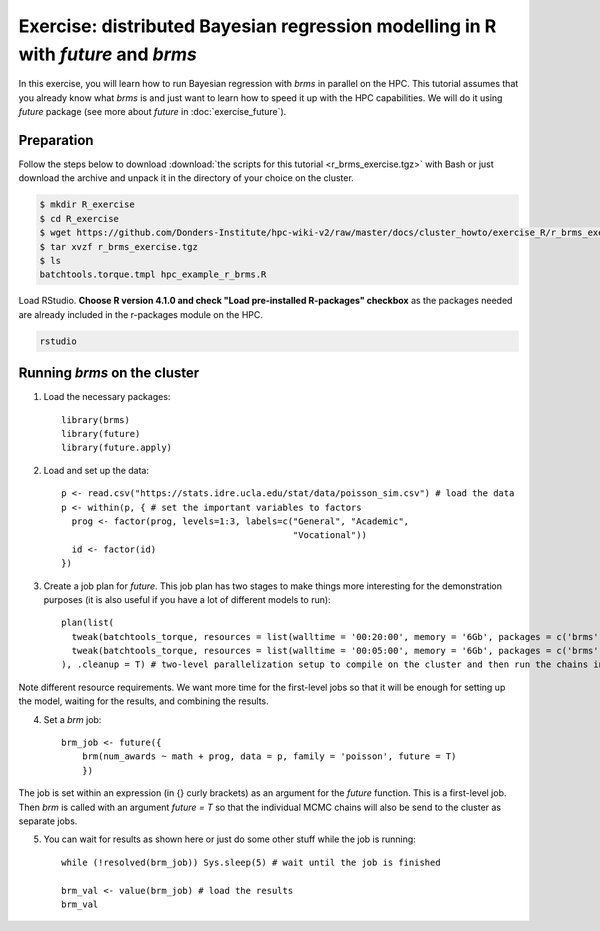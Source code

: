 Exercise: distributed Bayesian regression modelling in R with `future` and `brms`
************************************************************************************

In this exercise, you will learn how to run Bayesian regression with `brms` in parallel on the HPC. This tutorial assumes that you already know what `brms` is and just want to learn how to speed it up with the HPC capabilities. We will do it using `future` package (see more about `future` in :doc:`exercise_future`).

Preparation
===========

Follow the steps below to download :download:`the scripts for this tutorial <r_brms_exercise.tgz>` with Bash or just download the archive and unpack it in the directory of your choice on the cluster.

.. code-block:: bash

    $ mkdir R_exercise
    $ cd R_exercise
    $ wget https://github.com/Donders-Institute/hpc-wiki-v2/raw/master/docs/cluster_howto/exercise_R/r_brms_exercise.tgz
    $ tar xvzf r_brms_exercise.tgz
    $ ls
    batchtools.torque.tmpl hpc_example_r_brms.R

Load RStudio. **Choose R version 4.1.0 and check "Load pre-installed R-packages" checkbox** as the packages needed are already included in the r-packages module on the HPC.

.. code-block:: bash

    rstudio

.. highlight:: r

Running `brms` on the cluster
=======================================

1. Load the necessary packages::

    library(brms)
    library(future)
    library(future.apply)

2. Load and set up the data::

    p <- read.csv("https://stats.idre.ucla.edu/stat/data/poisson_sim.csv") # load the data
    p <- within(p, { # set the important variables to factors
      prog <- factor(prog, levels=1:3, labels=c("General", "Academic",
                                                "Vocational"))
      id <- factor(id)
    })

3. Create a job plan for `future`. This job plan has two stages to make things more interesting for the demonstration purposes (it is also useful if you have a lot of different models to run)::

    plan(list(
      tweak(batchtools_torque, resources = list(walltime = '00:20:00', memory = '6Gb', packages = c('brms'))), # first jobs are submitted for 20 minutes
      tweak(batchtools_torque, resources = list(walltime = '00:05:00', memory = '6Gb', packages = c('brms')))  # the jobs created within these jobs are set to run with 5-minute limit
    ), .cleanup = T) # two-level parallelization setup to compile on the cluster and then run the chains in parallel

Note different resource requirements. We want more time for the first-level jobs so that it will be enough for setting up the model, waiting for the results, and combining the results.

4. Set a `brm` job::

    brm_job <- future({
        brm(num_awards ~ math + prog, data = p, family = 'poisson', future = T)
        })

The job is set within an expression (in {} curly brackets) as an argument for the `future` function. This is a first-level job. Then `brm` is called with an argument `future = T` so that the individual MCMC chains will also be send to the cluster as separate jobs.

5. You can wait for results as shown here or just do some other stuff while the job is running::

    while (!resolved(brm_job)) Sys.sleep(5) # wait until the job is finished

    brm_val <- value(brm_job) # load the results
    brm_val


